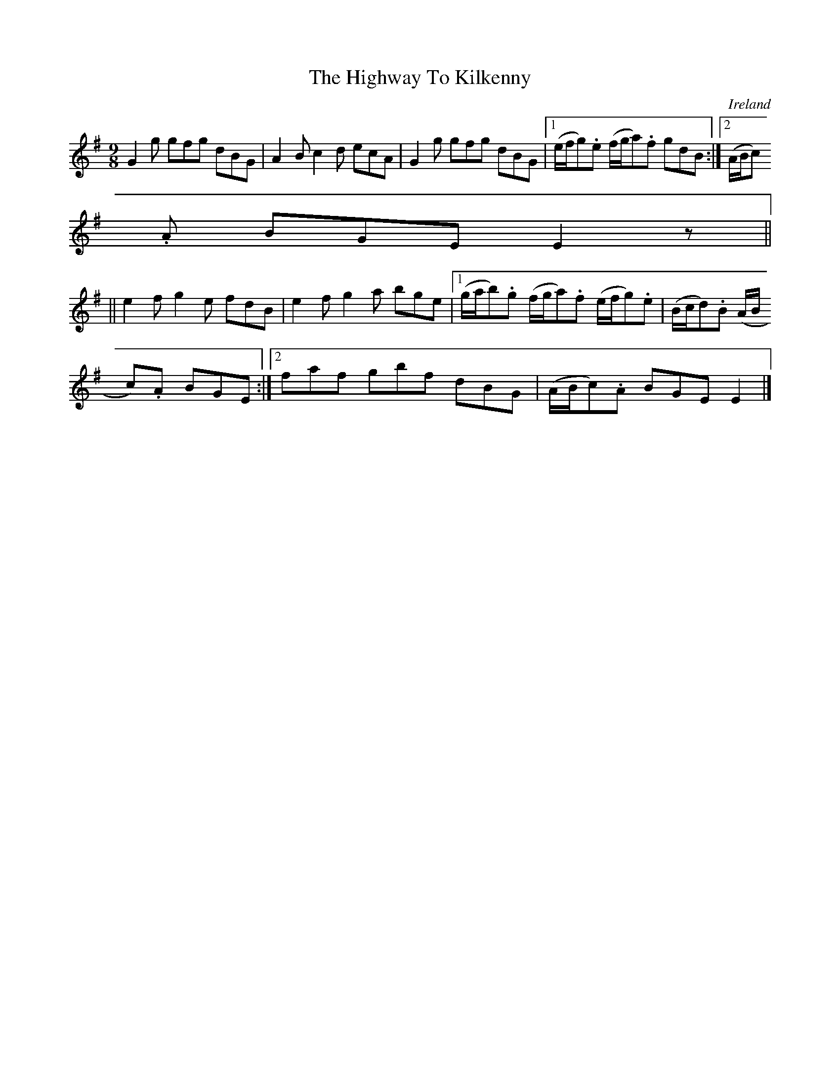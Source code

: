 X:451
T:The Highway To Kilkenny
N:anon.
O:Ireland
B:Francis O'Neill: "The Dance Music of Ireland" (1907) no. 451
R:Hop, Slip jig
Z:Transcribed by Frank Nordberg - http://www.musicaviva.com
N:Music Aviva - The Internet center for free sheet music downloads
M:9/8
L:1/8
K:Em
G2g gfg dBG|A2B c2d ecA|G2g gfg dBG|[1(e/f/g).e (f/g/a).f gdB:|[2(A/B/c).
A BGE E2z||
||e2f g2e fdB|e2f g2a bge|[1(g/a/b).g (f/g/a).f (e/f/g).e|(B/c/d).B (A/B/
c).A BGE:|[2faf gbf dBG|(A/B/c).A BGE E2|]
